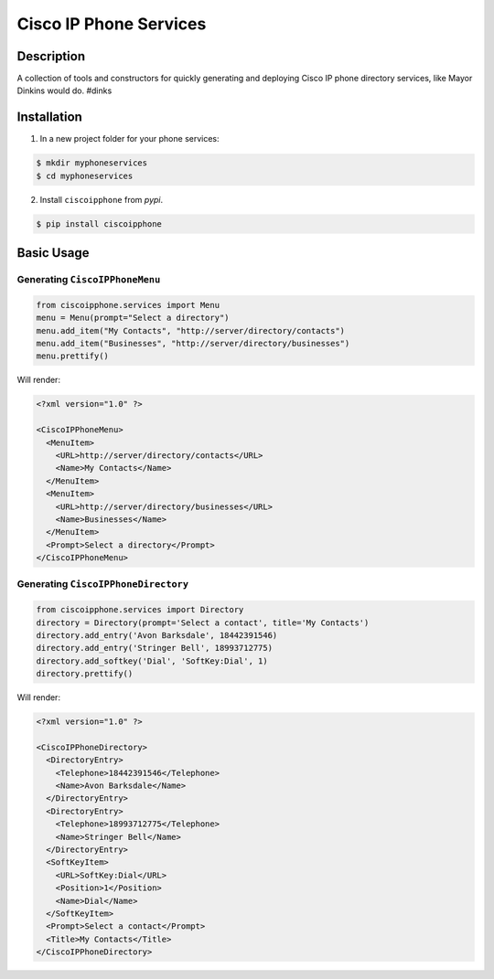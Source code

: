 =======================
Cisco IP Phone Services
=======================

Description
===========

.. image:: https://img.shields.io/pypi/v/ciscoipphone.svg
  :alt: Pypi
  :target: https://pypi.python.org/pypi/ciscoipphone/

.. image:: https://img.shields.io/pypi/pyversions/ciscoipphone.svg
  :alt: Python Versions
  :target: https://pypi.python.org/pypi/ciscoipphone/



A collection of tools and constructors for quickly generating and deploying
Cisco IP phone directory services, like Mayor Dinkins would do. #dinks


Installation
============

1. In a new project folder for your phone services:

.. code:: bash

   $ mkdir myphoneservices
   $ cd myphoneservices

2. Install ``ciscoipphone`` from *pypi*.

.. code:: bash

    $ pip install ciscoipphone

Basic Usage
===========

Generating ``CiscoIPPhoneMenu``
-------------------------------

.. code:: python

    from ciscoipphone.services import Menu
    menu = Menu(prompt="Select a directory")
    menu.add_item("My Contacts", "http://server/directory/contacts")
    menu.add_item("Businesses", "http://server/directory/businesses")
    menu.prettify()

Will render:

.. code:: xml

    <?xml version="1.0" ?>

    <CiscoIPPhoneMenu>
      <MenuItem>
        <URL>http://server/directory/contacts</URL>
        <Name>My Contacts</Name>
      </MenuItem>
      <MenuItem>
        <URL>http://server/directory/businesses</URL>
        <Name>Businesses</Name>
      </MenuItem>
      <Prompt>Select a directory</Prompt>
    </CiscoIPPhoneMenu>



Generating ``CiscoIPPhoneDirectory``
------------------------------------

.. code:: python

    from ciscoipphone.services import Directory
    directory = Directory(prompt='Select a contact', title='My Contacts')
    directory.add_entry('Avon Barksdale', 18442391546)
    directory.add_entry('Stringer Bell', 18993712775)
    directory.add_softkey('Dial', 'SoftKey:Dial', 1)
    directory.prettify()

Will render:

.. code:: xml

    <?xml version="1.0" ?>

    <CiscoIPPhoneDirectory>
      <DirectoryEntry>
        <Telephone>18442391546</Telephone>
        <Name>Avon Barksdale</Name>
      </DirectoryEntry>
      <DirectoryEntry>
        <Telephone>18993712775</Telephone>
        <Name>Stringer Bell</Name>
      </DirectoryEntry>
      <SoftKeyItem>
        <URL>SoftKey:Dial</URL>
        <Position>1</Position>
        <Name>Dial</Name>
      </SoftKeyItem>
      <Prompt>Select a contact</Prompt>
      <Title>My Contacts</Title>
    </CiscoIPPhoneDirectory>

